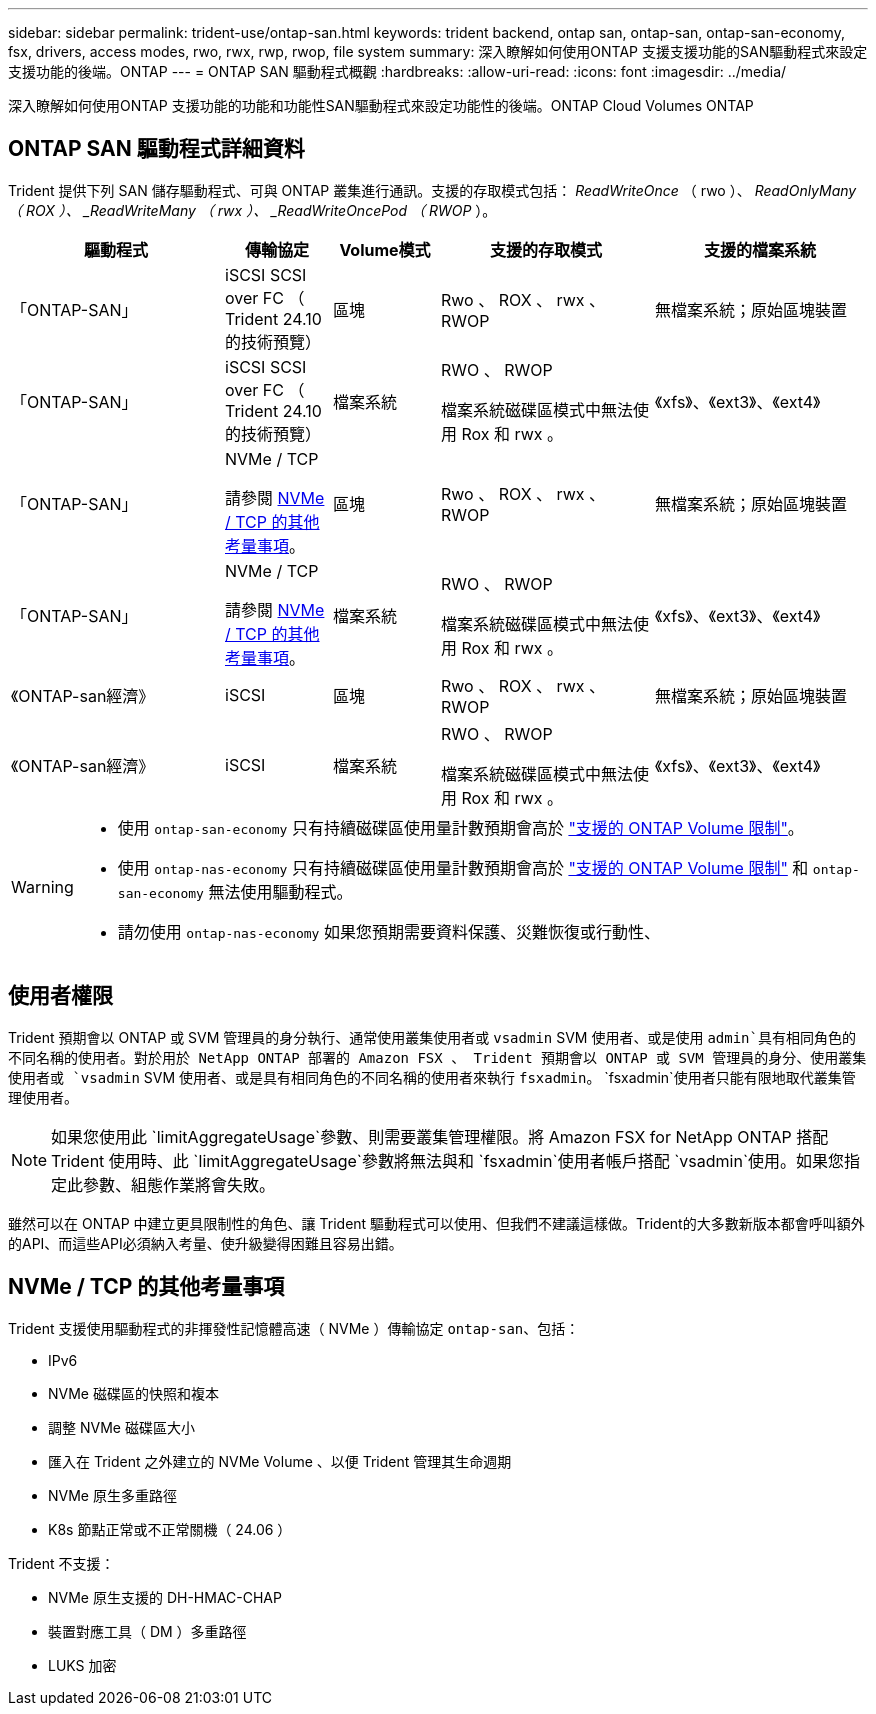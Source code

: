 ---
sidebar: sidebar 
permalink: trident-use/ontap-san.html 
keywords: trident backend, ontap san, ontap-san, ontap-san-economy, fsx, drivers, access modes, rwo, rwx, rwp, rwop, file system 
summary: 深入瞭解如何使用ONTAP 支援支援功能的SAN驅動程式來設定支援功能的後端。ONTAP 
---
= ONTAP SAN 驅動程式概觀
:hardbreaks:
:allow-uri-read: 
:icons: font
:imagesdir: ../media/


[role="lead"]
深入瞭解如何使用ONTAP 支援功能的功能和功能性SAN驅動程式來設定功能性的後端。ONTAP Cloud Volumes ONTAP



== ONTAP SAN 驅動程式詳細資料

Trident 提供下列 SAN 儲存驅動程式、可與 ONTAP 叢集進行通訊。支援的存取模式包括： _ReadWriteOnce_ （ rwo ）、 _ReadOnlyMany （ ROX ）、 _ReadWriteMany （ rwx ）、 _ReadWriteOncePod （ RWOP_ ）。

[cols="2, 1, 1, 2, 2"]
|===
| 驅動程式 | 傳輸協定 | Volume模式 | 支援的存取模式 | 支援的檔案系統 


| 「ONTAP-SAN」  a| 
iSCSI SCSI over FC （ Trident 24.10 的技術預覽）
 a| 
區塊
 a| 
Rwo 、 ROX 、 rwx 、 RWOP
 a| 
無檔案系統；原始區塊裝置



| 「ONTAP-SAN」  a| 
iSCSI SCSI over FC （ Trident 24.10 的技術預覽）
 a| 
檔案系統
 a| 
RWO 、 RWOP

檔案系統磁碟區模式中無法使用 Rox 和 rwx 。
 a| 
《xfs》、《ext3》、《ext4》



| 「ONTAP-SAN」  a| 
NVMe / TCP

請參閱 <<NVMe / TCP 的其他考量事項>>。
 a| 
區塊
 a| 
Rwo 、 ROX 、 rwx 、 RWOP
 a| 
無檔案系統；原始區塊裝置



| 「ONTAP-SAN」  a| 
NVMe / TCP

請參閱 <<NVMe / TCP 的其他考量事項>>。
 a| 
檔案系統
 a| 
RWO 、 RWOP

檔案系統磁碟區模式中無法使用 Rox 和 rwx 。
 a| 
《xfs》、《ext3》、《ext4》



| 《ONTAP-san經濟》  a| 
iSCSI
 a| 
區塊
 a| 
Rwo 、 ROX 、 rwx 、 RWOP
 a| 
無檔案系統；原始區塊裝置



| 《ONTAP-san經濟》  a| 
iSCSI
 a| 
檔案系統
 a| 
RWO 、 RWOP

檔案系統磁碟區模式中無法使用 Rox 和 rwx 。
 a| 
《xfs》、《ext3》、《ext4》

|===
[WARNING]
====
* 使用 `ontap-san-economy` 只有持續磁碟區使用量計數預期會高於 link:https://docs.netapp.com/us-en/ontap/volumes/storage-limits-reference.html["支援的 ONTAP Volume 限制"^]。
* 使用 `ontap-nas-economy` 只有持續磁碟區使用量計數預期會高於 link:https://docs.netapp.com/us-en/ontap/volumes/storage-limits-reference.html["支援的 ONTAP Volume 限制"^] 和 `ontap-san-economy` 無法使用驅動程式。
* 請勿使用 `ontap-nas-economy` 如果您預期需要資料保護、災難恢復或行動性、


====


== 使用者權限

Trident 預期會以 ONTAP 或 SVM 管理員的身分執行、通常使用叢集使用者或 `vsadmin` SVM 使用者、或是使用 `admin`具有相同角色的不同名稱的使用者。對於用於 NetApp ONTAP 部署的 Amazon FSX 、 Trident 預期會以 ONTAP 或 SVM 管理員的身分、使用叢集使用者或 `vsadmin` SVM 使用者、或是具有相同角色的不同名稱的使用者來執行 `fsxadmin`。 `fsxadmin`使用者只能有限地取代叢集管理使用者。


NOTE: 如果您使用此 `limitAggregateUsage`參數、則需要叢集管理權限。將 Amazon FSX for NetApp ONTAP 搭配 Trident 使用時、此 `limitAggregateUsage`參數將無法與和 `fsxadmin`使用者帳戶搭配 `vsadmin`使用。如果您指定此參數、組態作業將會失敗。

雖然可以在 ONTAP 中建立更具限制性的角色、讓 Trident 驅動程式可以使用、但我們不建議這樣做。Trident的大多數新版本都會呼叫額外的API、而這些API必須納入考量、使升級變得困難且容易出錯。



== NVMe / TCP 的其他考量事項

Trident 支援使用驅動程式的非揮發性記憶體高速（ NVMe ）傳輸協定 `ontap-san`、包括：

* IPv6
* NVMe 磁碟區的快照和複本
* 調整 NVMe 磁碟區大小
* 匯入在 Trident 之外建立的 NVMe Volume 、以便 Trident 管理其生命週期
* NVMe 原生多重路徑
* K8s 節點正常或不正常關機（ 24.06 ）


Trident 不支援：

* NVMe 原生支援的 DH-HMAC-CHAP
* 裝置對應工具（ DM ）多重路徑
* LUKS 加密

